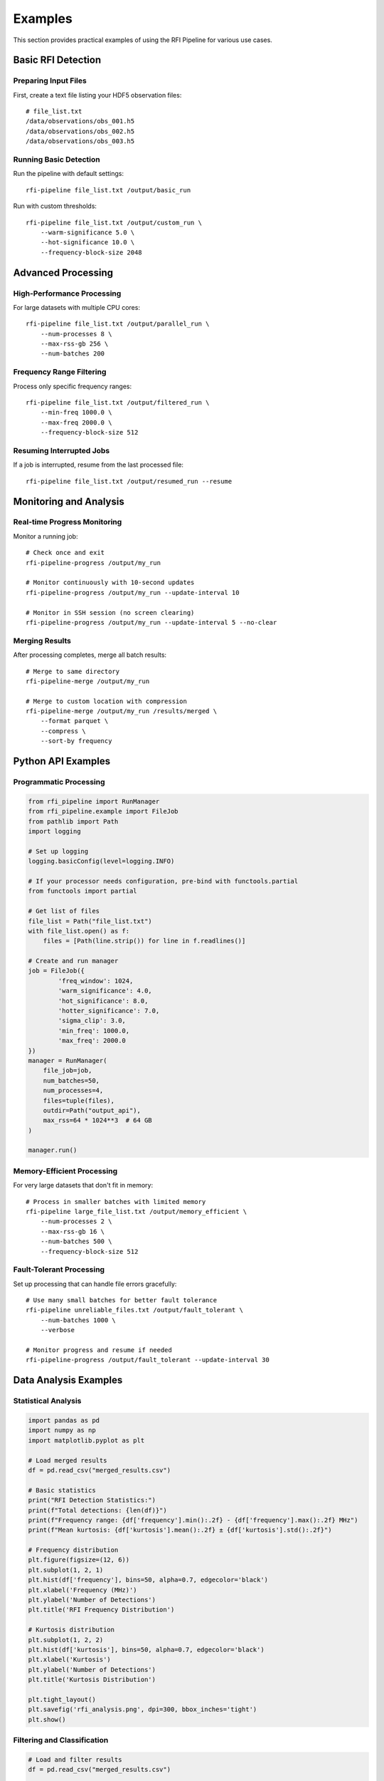 Examples
========

This section provides practical examples of using the RFI Pipeline for various use cases.

Basic RFI Detection
--------------------

Preparing Input Files
~~~~~~~~~~~~~~~~~~~~~~

First, create a text file listing your HDF5 observation files::

    # file_list.txt
    /data/observations/obs_001.h5
    /data/observations/obs_002.h5
    /data/observations/obs_003.h5

Running Basic Detection
~~~~~~~~~~~~~~~~~~~~~~~

Run the pipeline with default settings::

    rfi-pipeline file_list.txt /output/basic_run

Run with custom thresholds::

    rfi-pipeline file_list.txt /output/custom_run \
        --warm-significance 5.0 \
        --hot-significance 10.0 \
        --frequency-block-size 2048

Advanced Processing
-------------------

High-Performance Processing
~~~~~~~~~~~~~~~~~~~~~~~~~~~

For large datasets with multiple CPU cores::

    rfi-pipeline file_list.txt /output/parallel_run \
        --num-processes 8 \
        --max-rss-gb 256 \
        --num-batches 200

Frequency Range Filtering
~~~~~~~~~~~~~~~~~~~~~~~~~

Process only specific frequency ranges::

    rfi-pipeline file_list.txt /output/filtered_run \
        --min-freq 1000.0 \
        --max-freq 2000.0 \
        --frequency-block-size 512

Resuming Interrupted Jobs
~~~~~~~~~~~~~~~~~~~~~~~~~

If a job is interrupted, resume from the last processed file::

    rfi-pipeline file_list.txt /output/resumed_run --resume

Monitoring and Analysis
-----------------------

Real-time Progress Monitoring
~~~~~~~~~~~~~~~~~~~~~~~~~~~~~

Monitor a running job::

    # Check once and exit
    rfi-pipeline-progress /output/my_run

    # Monitor continuously with 10-second updates
    rfi-pipeline-progress /output/my_run --update-interval 10

    # Monitor in SSH session (no screen clearing)
    rfi-pipeline-progress /output/my_run --update-interval 5 --no-clear

Merging Results
~~~~~~~~~~~~~~~

After processing completes, merge all batch results::

    # Merge to same directory
    rfi-pipeline-merge /output/my_run

    # Merge to custom location with compression
    rfi-pipeline-merge /output/my_run /results/merged \
        --format parquet \
        --compress \
        --sort-by frequency

Python API Examples
-------------------

Programmatic Processing
~~~~~~~~~~~~~~~~~~~~~~~

.. code-block:: python

    from rfi_pipeline import RunManager
    from rfi_pipeline.example import FileJob
    from pathlib import Path
    import logging

    # Set up logging
    logging.basicConfig(level=logging.INFO)

    # If your processor needs configuration, pre-bind with functools.partial
    from functools import partial

    # Get list of files
    file_list = Path("file_list.txt")
    with file_list.open() as f:
        files = [Path(line.strip()) for line in f.readlines()]

    # Create and run manager
    job = FileJob({
            'freq_window': 1024,
            'warm_significance': 4.0,
            'hot_significance': 8.0,
            'hotter_significance': 7.0,
            'sigma_clip': 3.0,
            'min_freq': 1000.0,
            'max_freq': 2000.0
    })
    manager = RunManager(
        file_job=job,
        num_batches=50,
        num_processes=4,
        files=tuple(files),
        outdir=Path("output_api"),
        max_rss=64 * 1024**3  # 64 GB
    )

    manager.run()

Memory-Efficient Processing
~~~~~~~~~~~~~~~~~~~~~~~~~~~

For very large datasets that don't fit in memory::

    # Process in smaller batches with limited memory
    rfi-pipeline large_file_list.txt /output/memory_efficient \
        --num-processes 2 \
        --max-rss-gb 16 \
        --num-batches 500 \
        --frequency-block-size 512

Fault-Tolerant Processing
~~~~~~~~~~~~~~~~~~~~~~~~~

Set up processing that can handle file errors gracefully::

    # Use many small batches for better fault tolerance
    rfi-pipeline unreliable_files.txt /output/fault_tolerant \
        --num-batches 1000 \
        --verbose

    # Monitor progress and resume if needed
    rfi-pipeline-progress /output/fault_tolerant --update-interval 30

Data Analysis Examples
----------------------

Statistical Analysis
~~~~~~~~~~~~~~~~~~~~

.. code-block:: python

    import pandas as pd
    import numpy as np
    import matplotlib.pyplot as plt

    # Load merged results
    df = pd.read_csv("merged_results.csv")

    # Basic statistics
    print("RFI Detection Statistics:")
    print(f"Total detections: {len(df)}")
    print(f"Frequency range: {df['frequency'].min():.2f} - {df['frequency'].max():.2f} MHz")
    print(f"Mean kurtosis: {df['kurtosis'].mean():.2f} ± {df['kurtosis'].std():.2f}")

    # Frequency distribution
    plt.figure(figsize=(12, 6))
    plt.subplot(1, 2, 1)
    plt.hist(df['frequency'], bins=50, alpha=0.7, edgecolor='black')
    plt.xlabel('Frequency (MHz)')
    plt.ylabel('Number of Detections')
    plt.title('RFI Frequency Distribution')

    # Kurtosis distribution
    plt.subplot(1, 2, 2)
    plt.hist(df['kurtosis'], bins=50, alpha=0.7, edgecolor='black')
    plt.xlabel('Kurtosis')
    plt.ylabel('Number of Detections')
    plt.title('Kurtosis Distribution')
    
    plt.tight_layout()
    plt.savefig('rfi_analysis.png', dpi=300, bbox_inches='tight')
    plt.show()

Filtering and Classification
~~~~~~~~~~~~~~~~~~~~~~~~~~~~

.. code-block:: python

    # Load and filter results
    df = pd.read_csv("merged_results.csv")

    # Define RFI categories based on kurtosis
    def classify_rfi(kurtosis):
        if kurtosis > 10:
            return 'Strong RFI'
        elif kurtosis > 5:
            return 'Moderate RFI'
        else:
            return 'Weak RFI'

    df['rfi_category'] = df['kurtosis'].apply(classify_rfi)

    # Filter for specific frequency bands
    l_band = df[(df['frequency'] >= 1000) & (df['frequency'] <= 2000)]
    s_band = df[(df['frequency'] >= 2000) & (df['frequency'] <= 4000)]

    print("RFI by Band:")
    print(f"L-band detections: {len(l_band)}")
    print(f"S-band detections: {len(s_band)}")

    # Category summary
    print("\nRFI Categories:")
    print(df['rfi_category'].value_counts())

Performance Optimization
------------------------

Tuning Parameters
~~~~~~~~~~~~~~~~~

.. code-block:: python

    from pathlib import Path
    from rfi_pipeline.example import FileJob

    # Test different parameter combinations
    parameter_sets = [
        {'warm_significance': 3.0, 'hot_significance': 6.0},
        {'warm_significance': 4.0, 'hot_significance': 8.0},
        {'warm_significance': 5.0, 'hot_significance': 10.0},
    ]

    for i, params in enumerate(parameter_sets):
        process_params = {
            'freq_window': 1024,
            'hotter_significance': 7.0,
            'sigma_clip': 3.0,
            **params
        }
        # Run on test file
        result = FileJob(process_params).run(Path("test_observation.h5"))
        print(f"Parameter set {i+1}: {len(result)} detections")
        print(f"  Warm: {params['warm_significance']}, Hot: {params['hot_significance']}")

Profiling Performance
~~~~~~~~~~~~~~~~~~~~~

.. code-block:: python

    import time
    import numpy as np
    from pathlib import Path
    from rfi_pipeline.example.filejob import FileJob

    def benchmark_processing(file_path, process_params, iterations=3):
        """Benchmark processing time for a single file."""
        times = []
        job = FileJob(process_params)
        
        for i in range(iterations):
            start_time = time.time()
            result = job.run(file_path)
            end_time = time.time()
            
            processing_time = end_time - start_time
            times.append(processing_time)
            
            print(f"Iteration {i+1}: {processing_time:.2f}s, {len(result)} detections")
        
        avg_time = sum(times) / len(times)
        print(f"Average time: {avg_time:.2f}s ± {np.std(times):.2f}s")
        
        return avg_time, result

    # Benchmark different block sizes
    block_sizes = [512, 1024, 2048, 4096]
    
    for block_size in block_sizes:
        print(f"\nTesting block size: {block_size}")
        params = {
            'freq_window': block_size,
            'warm_significance': 4.0,
            'hot_significance': 8.0,
            'hotter_significance': 7.0,
            'sigma_clip': 3.0
        }
        
        avg_time, _ = benchmark_processing(
            Path("test_file.h5"), 
            params, 
            iterations=3
        )
